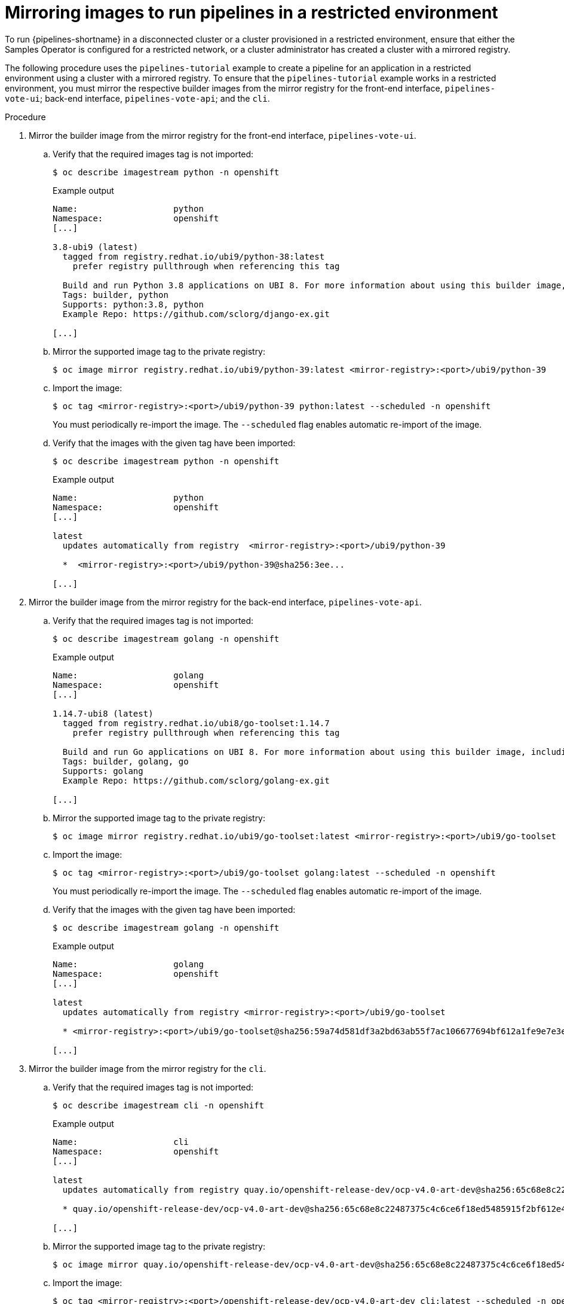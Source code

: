 // Module included in the following assemblies:
//
// pipelines/creating-applications-with-cicd-pipelines

:_mod-docs-content-type: PROCEDURE
[id="op-mirroring-images-to-run-pipelines-in-restricted-environment_{context}"]
=  Mirroring images to run pipelines in a restricted environment

To run {pipelines-shortname} in a disconnected cluster or a cluster provisioned in a restricted environment, ensure that either the Samples Operator is configured for a restricted network, or a cluster administrator has created a cluster with a mirrored registry.

The following procedure uses the `pipelines-tutorial` example to create a pipeline for an application in a restricted environment using a cluster with a mirrored registry. To ensure that the `pipelines-tutorial` example works in a restricted environment, you must mirror the respective builder images from the mirror registry for the front-end interface, `pipelines-vote-ui`; back-end interface, `pipelines-vote-api`; and the `cli`.

.Procedure

. Mirror the builder image from the mirror registry for the front-end interface, `pipelines-vote-ui`.
.. Verify that the required images tag is not imported:
+
[source,terminal]
----
$ oc describe imagestream python -n openshift
----
+

.Example output
[source,terminal]
----
Name:			python
Namespace:		openshift
[...]

3.8-ubi9 (latest)
  tagged from registry.redhat.io/ubi9/python-38:latest
    prefer registry pullthrough when referencing this tag

  Build and run Python 3.8 applications on UBI 8. For more information about using this builder image, including OpenShift considerations, see https://github.com/sclorg/s2i-python-container/blob/master/3.8/README.md.
  Tags: builder, python
  Supports: python:3.8, python
  Example Repo: https://github.com/sclorg/django-ex.git

[...]
----

.. Mirror the supported image tag to the private registry:
+
[source,terminal]
----
$ oc image mirror registry.redhat.io/ubi9/python-39:latest <mirror-registry>:<port>/ubi9/python-39
----

.. Import the image:
+
[source,terminal]
----
$ oc tag <mirror-registry>:<port>/ubi9/python-39 python:latest --scheduled -n openshift
----
+
You must periodically re-import the image. The `--scheduled` flag enables automatic re-import of the image.

.. Verify that the images with the given tag have been imported:
+
[source,terminal]
----
$ oc describe imagestream python -n openshift
----
+

.Example output
[source,terminal]
----
Name:			python
Namespace:		openshift
[...]

latest
  updates automatically from registry  <mirror-registry>:<port>/ubi9/python-39

  *  <mirror-registry>:<port>/ubi9/python-39@sha256:3ee...

[...]
----

. Mirror the builder image from the mirror registry for the back-end interface, `pipelines-vote-api`.
.. Verify that the required images tag is not imported:
+
[source,terminal]
----
$ oc describe imagestream golang -n openshift
----
+

.Example output
[source,terminal]
----
Name:			golang
Namespace:		openshift
[...]

1.14.7-ubi8 (latest)
  tagged from registry.redhat.io/ubi8/go-toolset:1.14.7
    prefer registry pullthrough when referencing this tag

  Build and run Go applications on UBI 8. For more information about using this builder image, including OpenShift considerations, see https://github.com/sclorg/golang-container/blob/master/README.md.
  Tags: builder, golang, go
  Supports: golang
  Example Repo: https://github.com/sclorg/golang-ex.git

[...]
----

.. Mirror the supported image tag to the private registry:
+
[source,terminal]
----
$ oc image mirror registry.redhat.io/ubi9/go-toolset:latest <mirror-registry>:<port>/ubi9/go-toolset
----

.. Import the image:
+
[source,terminal]
----
$ oc tag <mirror-registry>:<port>/ubi9/go-toolset golang:latest --scheduled -n openshift
----
+
You must periodically re-import the image. The `--scheduled` flag enables automatic re-import of the image.

.. Verify that the images with the given tag have been imported:
+
[source,terminal]
----
$ oc describe imagestream golang -n openshift
----
+

.Example output
[source,terminal]
----
Name:			golang
Namespace:		openshift
[...]

latest
  updates automatically from registry <mirror-registry>:<port>/ubi9/go-toolset

  * <mirror-registry>:<port>/ubi9/go-toolset@sha256:59a74d581df3a2bd63ab55f7ac106677694bf612a1fe9e7e3e1487f55c421b37

[...]
----

. Mirror the builder image from the mirror registry for the `cli`.
.. Verify that the required images tag is not imported:
+
[source,terminal]
----
$ oc describe imagestream cli -n openshift
----
+

.Example output
[source,terminal]
----
Name:                   cli
Namespace:              openshift
[...]

latest
  updates automatically from registry quay.io/openshift-release-dev/ocp-v4.0-art-dev@sha256:65c68e8c22487375c4c6ce6f18ed5485915f2bf612e41fef6d41cbfcdb143551

  * quay.io/openshift-release-dev/ocp-v4.0-art-dev@sha256:65c68e8c22487375c4c6ce6f18ed5485915f2bf612e41fef6d41cbfcdb143551

[...]
----

.. Mirror the supported image tag to the private registry:
+
[source,terminal]
----
$ oc image mirror quay.io/openshift-release-dev/ocp-v4.0-art-dev@sha256:65c68e8c22487375c4c6ce6f18ed5485915f2bf612e41fef6d41cbfcdb143551 <mirror-registry>:<port>/openshift-release-dev/ocp-v4.0-art-dev:latest
----

.. Import the image:
+
[source,terminal]
----
$ oc tag <mirror-registry>:<port>/openshift-release-dev/ocp-v4.0-art-dev cli:latest --scheduled -n openshift
----
+
You must periodically re-import the image. The `--scheduled` flag enables automatic re-import of the image.

.. Verify that the images with the given tag have been imported:
+
[source,terminal]
----
$ oc describe imagestream cli -n openshift
----
+

.Example output
[source,terminal]
----
Name:                   cli
Namespace:              openshift
[...]

latest
  updates automatically from registry <mirror-registry>:<port>/openshift-release-dev/ocp-v4.0-art-dev

  * <mirror-registry>:<port>/openshift-release-dev/ocp-v4.0-art-dev@sha256:65c68e8c22487375c4c6ce6f18ed5485915f2bf612e41fef6d41cbfcdb143551

[...]
----
